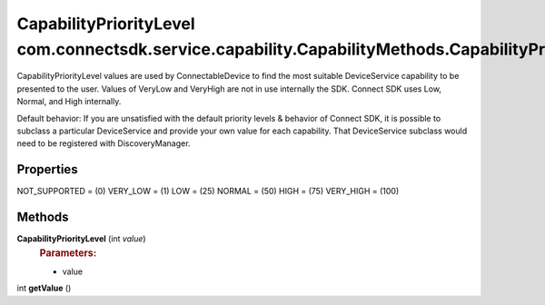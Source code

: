 CapabilityPriorityLevel com.connectsdk.service.capability.CapabilityMethods.CapabilityPriorityLevel
===================================================================================================

CapabilityPriorityLevel values are used by ConnectableDevice to find the
most suitable DeviceService capability to be presented to the user.
Values of VeryLow and VeryHigh are not in use internally the SDK.
Connect SDK uses Low, Normal, and High internally.

Default behavior: If you are unsatisfied with the default priority
levels & behavior of Connect SDK, it is possible to subclass a
particular DeviceService and provide your own value for each capability.
That DeviceService subclass would need to be registered with
DiscoveryManager.

Properties
----------

NOT_SUPPORTED = (0)
VERY_LOW = (1)
LOW = (25)
NORMAL = (50)
HIGH = (75)
VERY_HIGH = (100)

Methods
-------

**CapabilityPriorityLevel** (int *value*)
   .. rubric:: Parameters:
      :name: parameters
      :class: method-detail-label

   -  value

int **getValue** ()
